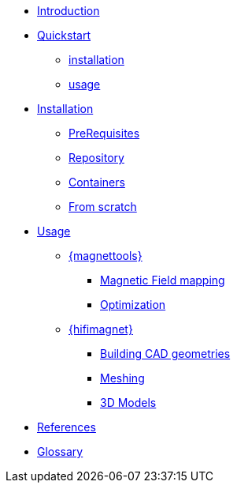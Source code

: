 * xref:index.adoc#introduction[Introduction]
* xref:index.adoc#quickstart[Quickstart]
** xref:index.adoc#qs_installation[installation]
** xref:index.adoc#qs_usage[usage]

* xref:index.adoc#installation[Installation]
** xref:index.adoc#installation_prerequis[PreRequisites]
** xref:index.adoc#installation_repository[Repository]
** xref:index.adoc#installation_container[Containers]
** xref:index.adoc#installation_scratch[From scratch]

* xref:index.adoc#usage[Usage]
** xref:index.adoc#usage_magnettools[{magnettools}]
*** xref:index.adoc#usage_bmap[Magnetic Field mapping]
*** xref:index.adoc#usage_optim[Optimization]

** xref:index.adoc#usage_hifimagnet[{hifimagnet}]
// ** xref:index.adoc#usage_axi[Axi Models]
*** xref:index.adoc#usage_cad[Building CAD geometries]
*** xref:index.adoc#usage_mesh[Meshing]
*** xref:index.adoc#usage_3d[3D Models]

* xref:index.adoc#references[References]
* xref:docs:ROOT:GLOSSARY.adoc[Glossary]
